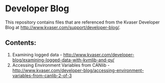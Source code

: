 * Developer Blog
This repository contains files that are referenced from the Kvaser Developer Blog at http://www.kvaser.com/support/developer-blog/.

** Contents:
1. Examining logged data - http://www.kvaser.com/developer-blog/examining-logged-data-with-kvmlib-and-py/
2. Accessing Environment Variables from CANlib - http://www.kvaser.com/developer-blog/accessing-environment-variables-from-canlib-2-of-3

